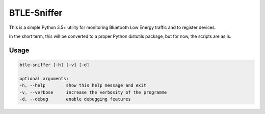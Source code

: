 BTLE-Sniffer
============
This is a simple Python 3.5+ utility for monitoring Bluetooth Low Energy traffic and to register devices.

In the short term, this will be converted to a proper Python distutils package, but for now, the scripts are as is.

Usage
-----

.. code::

    btle-sniffer [-h] [-v] [-d]

    optional arguments:
    -h, --help        show this help message and exit
    -v, --verbose     increase the verbosity of the programme
    -d, --debug       enable debugging features